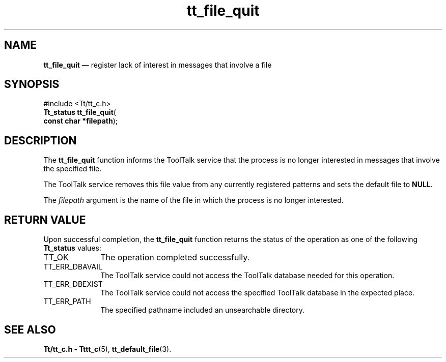 '\" t
...\" fil_quit.sgm /main/5 1996/08/30 12:47:08 rws $
...\" fil_quit.sgm /main/5 1996/08/30 12:47:08 rws $-->
.de P!
.fl
\!!1 setgray
.fl
\\&.\"
.fl
\!!0 setgray
.fl			\" force out current output buffer
\!!save /psv exch def currentpoint translate 0 0 moveto
\!!/showpage{}def
.fl			\" prolog
.sy sed -e 's/^/!/' \\$1\" bring in postscript file
\!!psv restore
.
.de pF
.ie     \\*(f1 .ds f1 \\n(.f
.el .ie \\*(f2 .ds f2 \\n(.f
.el .ie \\*(f3 .ds f3 \\n(.f
.el .ie \\*(f4 .ds f4 \\n(.f
.el .tm ? font overflow
.ft \\$1
..
.de fP
.ie     !\\*(f4 \{\
.	ft \\*(f4
.	ds f4\"
'	br \}
.el .ie !\\*(f3 \{\
.	ft \\*(f3
.	ds f3\"
'	br \}
.el .ie !\\*(f2 \{\
.	ft \\*(f2
.	ds f2\"
'	br \}
.el .ie !\\*(f1 \{\
.	ft \\*(f1
.	ds f1\"
'	br \}
.el .tm ? font underflow
..
.ds f1\"
.ds f2\"
.ds f3\"
.ds f4\"
.ta 8n 16n 24n 32n 40n 48n 56n 64n 72n 
.TH "tt_file_quit" "library call"
.SH "NAME"
\fBtt_file_quit\fP \(em register lack of interest in messages that involve a file
.SH "SYNOPSIS"
.PP
.nf
#include <Tt/tt_c\&.h>
\fBTt_status \fBtt_file_quit\fP\fR(
\fBconst char *\fBfilepath\fR\fR);
.fi
.SH "DESCRIPTION"
.PP
The
\fBtt_file_quit\fP function
informs the ToolTalk service that the process is no longer interested in
messages that involve the specified file\&.
.PP
The ToolTalk service removes this file value from any currently registered
patterns and sets the default file to
\fBNULL\fP\&.
.PP
The
\fIfilepath\fP argument is the name of the file in which the process is no longer interested\&.
.SH "RETURN VALUE"
.PP
Upon successful completion, the
\fBtt_file_quit\fP function returns the status of the operation as one of the following
\fBTt_status\fR values:
.IP "TT_OK" 10
The operation completed successfully\&.
.IP "TT_ERR_DBAVAIL" 10
The ToolTalk service could not access the
ToolTalk database needed for this operation\&.
.IP "TT_ERR_DBEXIST" 10
The ToolTalk service could not access the
specified ToolTalk database in the expected place\&.
.IP "TT_ERR_PATH" 10
The specified pathname included an unsearchable directory\&.
.SH "SEE ALSO"
.PP
\fBTt/tt_c\&.h - Tttt_c\fP(5), \fBtt_default_file\fP(3)\&.
...\" created by instant / docbook-to-man, Sun 02 Sep 2012, 09:40
